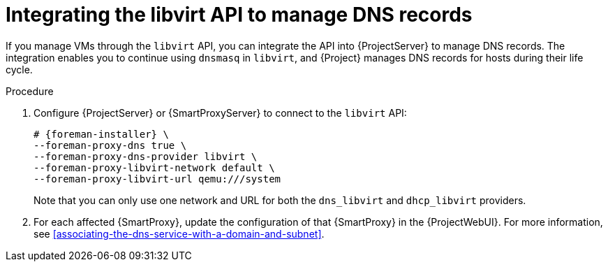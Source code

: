 :_mod-docs-content-type: PROCEDURE

[id="integrating-the-libvirt-api-to-manage-dns-records"]
= Integrating the libvirt API to manage DNS records

If you manage VMs through the `libvirt` API, you can integrate the API into {ProjectServer} to manage DNS records.
The integration enables you to continue using `dnsmasq` in `libvirt`, and {Project} manages DNS records for hosts during their life cycle.

.Procedure
. Configure {ProjectServer} or {SmartProxyServer} to connect to the `libvirt` API:
+
[options="nowrap", subs="+quotes,verbatim,attributes"]
----
# {foreman-installer} \
--foreman-proxy-dns true \
--foreman-proxy-dns-provider libvirt \
--foreman-proxy-libvirt-network default \
--foreman-proxy-libvirt-url qemu:///system
----
+
Note that you can only use one network and URL for both the `dns_libvirt` and `dhcp_libvirt` providers.
. For each affected {SmartProxy}, update the configuration of that {SmartProxy} in the {ProjectWebUI}.
For more information, see xref:associating-the-dns-service-with-a-domain-and-subnet[].
